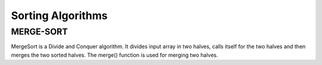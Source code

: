=====================
Sorting Algorithms
=====================

MERGE-SORT
----------
MergeSort is a Divide and Conquer algorithm. It divides input array in two halves, calls itself for the two halves and then merges the two sorted halves. The merge() function is used for merging two halves. 
